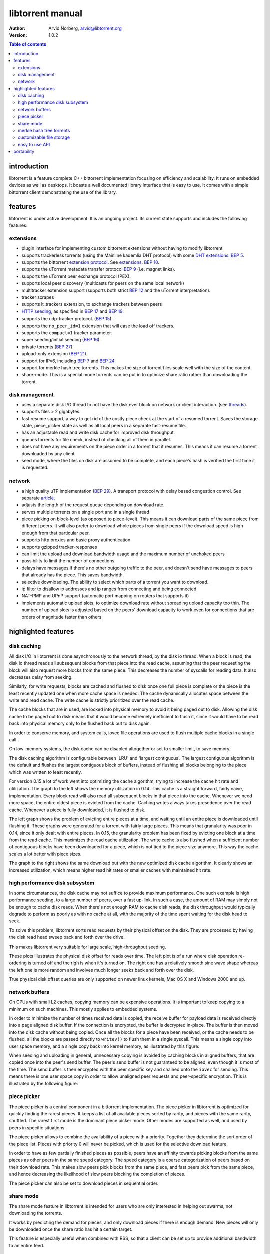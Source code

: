 =================
libtorrent manual
=================

:Author: Arvid Norberg, arvid@libtorrent.org
:Version: 1.0.2

.. contents:: Table of contents
  :depth: 2
  :backlinks: none

introduction
============

libtorrent is a feature complete C++ bittorrent implementation focusing
on efficiency and scalability. It runs on embedded devices as well as
desktops. It boasts a well documented library interface that is easy to
use. It comes with a simple bittorrent client demonstrating the use of
the library.

features
========

libtorrent is under active development. It is an ongoing project. Its
current state supports and includes the following features:

extensions
----------

* plugin interface for implementing custom bittorrent extensions
  without having to modify libtorrent
* supports trackerless torrents (using the Mainline kademlia DHT protocol) with
  some `DHT extensions`_. `BEP 5`_.
* supports the bittorrent `extension protocol`_. See extensions_. `BEP 10`_.
* supports the uTorrent metadata transfer protocol `BEP 9`_ (i.e. magnet links).
* supports the uTorrent peer exchange protocol (PEX).
* supports local peer discovery (multicasts for peers on the same local network)
* multitracker extension support (supports both strict `BEP 12`_ and the
  uTorrent interpretation).
* tracker scrapes
* supports lt_trackers extension, to exchange trackers between peers
* `HTTP seeding`_, as specified in `BEP 17`_ and `BEP 19`_.
* supports the udp-tracker protocol. (`BEP 15`_).
* supports the ``no_peer_id=1`` extension that will ease the load off trackers.
* supports the ``compact=1`` tracker parameter.
* super seeding/initial seeding (`BEP 16`_).
* private torrents (`BEP 27`_).
* upload-only extension (`BEP 21`_).
* support for IPv6, including `BEP 7`_ and `BEP 24`_.
* support for merkle hash tree torrents. This makes the size of torrent files
  scale well with the size of the content.
* share-mode. This is a special mode torrents can be put in to optimize share
  ratio rather than downloading the torrent.

.. _article: utp.html
.. _extensions: manual-ref.html#extensions
.. _`http seeding`: manual-ref.html#http-seeding

disk management
---------------

* uses a separate disk I/O thread to not have the disk ever block on network or
  client interaction. (see threads_).
* supports files > 2 gigabytes.
* fast resume support, a way to get rid of the costly piece check at the
  start of a resumed torrent. Saves the storage state, piece_picker state
  as well as all local peers in a separate fast-resume file.
* has an adjustable read and write disk cache for improved disk throughput.
* queues torrents for file check, instead of checking all of them in parallel.
* does not have any requirements on the piece order in a torrent that it
  resumes. This means it can resume a torrent downloaded by any client.
* seed mode, where the files on disk are assumed to be complete, and each
  piece's hash is verified the first time it is requested.

.. _threads: manualref.html#threads

network
-------

* a high quality uTP implementation (`BEP 29`_). A transport protocol with
  delay based congestion control. See separate article_.
* adjusts the length of the request queue depending on download rate.
* serves multiple torrents on a single port and in a single thread
* piece picking on block-level (as opposed to piece-level).
  This means it can download parts of the same piece from different peers.
  It will also prefer to download whole pieces from single peers if the
  download speed is high enough from that particular peer.
* supports http proxies and basic proxy authentication
* supports gzipped tracker-responses
* can limit the upload and download bandwidth usage and the maximum number of
  unchoked peers
* possibility to limit the number of connections.
* delays have messages if there's no other outgoing traffic to the peer, and
  doesn't send have messages to peers that already has the piece. This saves
  bandwidth.
* selective downloading. The ability to select which parts of a torrent you
  want to download.
* ip filter to disallow ip addresses and ip ranges from connecting and
  being connected.
* NAT-PMP and UPnP support (automatic port mapping on routers that supports it)
* implements automatic upload slots, to optimize download rate without spreading
  upload capacity too thin. The number of upload slots is adjusted based on the
  peers' download capacity to work even for connections that are orders of
  magnitude faster than others.


.. _`DHT extensions`: dht_extensions.html
.. _`BEP 5`: http://bittorrent.org/beps/bep_0005.html
.. _`BEP 7`: http://bittorrent.org/beps/bep_0007.html
.. _`BEP 9`: http://bittorrent.org/beps/bep_0009.html
.. _`BEP 10`: http://bittorrent.org/beps/bep_0010.html
.. _`BEP 12`: http://bittorrent.org/beps/bep_0012.html
.. _`BEP 15`: http://bittorrent.org/beps/bep_0015.html
.. _`BEP 16`: http://bittorrent.org/beps/bep_0016.html
.. _`BEP 17`: http://bittorrent.org/beps/bep_0017.html
.. _`BEP 19`: http://bittorrent.org/beps/bep_0019.html
.. _`BEP 21`: http://bittorrent.org/beps/bep_0021.html
.. _`BEP 24`: http://bittorrent.org/beps/bep_0024.html
.. _`BEP 27`: http://bittorrent.org/beps/bep_0027.html
.. _`BEP 29`: http://bittorrent.org/beps/bep_0029.html
.. _`extension protocol`: extension_protocol.html

highlighted features
====================

disk caching
------------

All disk I/O in libtorrent is done asynchronously to the network thread, by the
disk io thread. When a block is read, the disk io thread reads all subsequent
blocks from that piece into the read cache, assuming that the peer requesting
the block will also request more blocks from the same piece. This decreases the
number of syscalls for reading data. It also decreases delay from seeking.

Similarly, for write requests, blocks are cached and flushed to disk once one full
piece is complete or the piece is the least recently updated one when more cache
space is needed. The cache dynamically allocates space between the write and read
cache. The write cache is strictly prioritized over the read cache.

The cache blocks that are in used, are locked into physical memory to avoid it
being paged out to disk. Allowing the disk cache to be paged out to disk means
that it would become extremely inefficient to flush it, since it would have to be
read back into physical memory only to be flushed back out to disk again.

In order to conserve memory, and system calls, iovec file operations are
used to flush multiple cache blocks in a single call.

On low-memory systems, the disk cache can be disabled altogether or set to smaller
limit, to save memory.

The disk caching algorithm is configurable between 'LRU' and 'largest contiguous'.
The largest contiguous algorithm is the default and flushes the largest contiguous
block of buffers, instead of flushing all blocks belonging to the piece which was
written to least recently.

For version 0.15 a lot of work went into optimizing the cache algorithm, trying
to increase the cache hit rate and utilization. The graph to the left shows the
memory utilization in 0.14. This cache is a straight forward, fairly naive, implementation.
Every block read will also read all subsequent blocks in that piece into the cache.
Whenever we need more space, the entire oldest piece is evicted from the cache. Caching
writes always takes presedence over the read cache. Whenever a piece is fully downloaded,
it is flushed to disk.

.. image:: disk_buffer_before_optimization.png
	:width: 49%

.. image:: disk_buffer.png
	:width: 49%

The left graph shows the problem of evicting entire pieces at a time, and waiting until
an entire piece is downloaded until flushing it. These graphs were generated for a torrent
with fairly large pieces. This means that granularity was poor in 0.14, since it only
dealt with entire pieces. In 0.15, the granularity problem has been fixed by evicting one
block at a time from the read cache. This maximizes the read cache utilization. The write
cache is also flushed when a sufficient number of contiguous blocks have been downloaded
for a piece, which is not tied to the piece size anymore. This way the cache scales a lot
better with piece sizes.

The graph to the right shows the same download but with the new optimized disk cache
algorithm. It clearly shows an increased utilization, which means higher read hit rates
or smaller caches with maintained hit rate.

high performance disk subsystem
-------------------------------

In some circumstances, the disk cache may not suffice to provide maximum performance.
One such example is high performance seeding, to a large number of peers, over a fast
up-link. In such a case, the amount of RAM may simply not be enough to cache disk
reads. When there's not enough RAM to cache disk reads, the disk throughput  would
typically degrade to perform as poorly as with no cache at all, with the majority
of the time spent waiting for the disk head to seek.

To solve this problem, libtorrent sorts read requests by their physical offset on the
disk. They are processed by having the disk read head sweep back and forth over the drive.

This makes libtorrent very suitable for large scale, high-throughput seeding.

.. image:: disk_access_no_elevator.png
	:width: 49%

.. image:: disk_access_elevator.png
	:width: 49%

These plots illustrates the physical disk offset for reads over time. The left plot
is of a run where disk operation re-ordering is turned off and the righ is when it's
turned on. The right one has a relatively smooth sine wave shape whereas the left
one is more random and involves much longer seeks back and forth over the disk.

True physical disk offset queries are only supported on newer linux kernels, Mac OS X and
Windows 2000 and up.

network buffers
---------------

On CPUs with small L2 caches, copying memory can be expensive operations. It is important
to keep copying to a minimum on such machines. This mostly applies to embedded systems.

In order to minimize the number of times received data is copied, the receive buffer
for payload data is received directly into a page aligned disk buffer. If the connection
is encrypted, the buffer is decrypted in-place. The buffer is then moved into the disk
cache without being copied. Once all the blocks for a piece have been received, or the
cache needs to be flushed, all the blocks are passed directly to ``writev()`` to flush
them in a single syscall. This means a single copy into user space memory, and a single
copy back into kernel memory, as illustrated by this figure:

.. image:: write_disk_buffers.png
	:width: 100%

When seeding and uploading in general, unnecessary copying is avoided by caching blocks
in aligned buffers, that are copied once into the peer's send buffer. The peer's send buffer
is not guaranteed to be aligned, even though it is most of the time. The send buffer is
then encrypted with the peer specific key and chained onto the ``iovec`` for sending.
This means there is one user space copy in order to allow unaligned peer requests and
peer-specific encryption. This is illustrated by the following figure:

.. image:: read_disk_buffers.png
	:width: 100%


piece picker
------------

The piece picker is a central component in a bittorrent implementation. The piece picker
in libtorrent is optimized for quickly finding the rarest pieces. It keeps a list of all
available pieces sorted by rarity, and pieces with the same rarity, shuffled. The rarest
first mode is the dominant piece picker mode. Other modes are supported as well, and
used by peers in specific situations.

The piece picker allows to combine the availability of a piece with a priority. Together
they determine the sort order of the piece list. Pieces with priority 0 will never be
picked, which is used for the selective download feature.

In order to have as few partially finished pieces as possible, peers have an affinity
towards picking blocks from the same pieces as other peers in the same speed category.
The speed category is a coarse categorization of peers based on their download rate. This
makes slow peers pick blocks from the same piece, and fast peers pick from the same piece,
and hence decreasing the likelihood of slow peers blocking the completion of pieces.

The piece picker can also be set to download pieces in sequential order.

share mode
----------

The share mode feature in libtorrent is intended for users who are only interested in
helping out swarms, not downloading the torrents.

It works by predicting the demand for pieces, and only download pieces if there is enough
demand. New pieces will only be downloaded once the share ratio has hit a certain target.

This feature is especially useful when combined with RSS, so that a client can be set up
to provide additional bandwidth to an entire feed.

merkle hash tree torrents
-------------------------

.. image:: merkle_tree.png
	:align: right

Merkle hash tree torrents is an extension that lets a torrent file only contain the
root hash of the hash tree forming the piece hashes. The main benefit of this feature
is that regardless of how many pieces there is in a torrent, the .torrent file will
always be the same size. It will only grow with the number of files (since it still
has to contain the file names).

With regular torrents, clients have to request multiple blocks for pieces, typically
from different peers, before the data can be verified against the piece hash. The
larger the pieces are, the longer it will take to download a complete piece and verify
it. Before the piece is verified, it cannot be shared with the swarm, which means the
larger piece sizes, the slower turnaround data has when it is downloaded by peers.
Since on average the data has to sit around, waiting, in client buffers before it has
been verified and can be uploaded again.

Another problem with large piece sizes is that it is harder for a client to pinpoint
the malicious or buggy peer when a piece fails, and it will take longer to re-download
it and take more tries before the piece succeeds the larger the pieces are.

The piece size in regular torrents is a tradeoff between the size of the .torrent file
itself and the piece size. Often, for files that are 4 GB, the piece size is 2 or 4 MB,
just to avoid making the .torrent file too big.

Merkle torrents solves these problems by removing the tradeoff between .torrent size and
piece size. With merkle torrents, the piece size can be the minimum block size (16 kB),
which lets peers verify every block of data received from peers, immediately. This
gives a minimum turnaround time and completely removes the problem of identifying malicious
peers.

The root hash is built by hashing all the piece hashes pair-wise, until they all collapse
down to the root.

customizable file storage
-------------------------

.. image:: storage.png
	:align: right

libtorrent's storage implementation is customizable. That means a special purpose bittorrent
client can replace the default way to store files on disk.

When implementing a bittorrent cache, it doesn't matter how the data is stored on disk, as
long as it can be retrieved and seeded. In that case a new storage class can be implemented
(inheriting from the ``storage_interface`` class) that avoids the unnecessary step of mapping
slots to files and offsets. The storage can ignore the file boundaries and just store the
entire torrent in a single file (which will end up being all the files concatenated). The main
advantage of this, other than a slight cpu performance gain, is that all file operations would
be page (and sector) aligned. This enables efficient unbuffered I/O, and can potentially
lead to more efficient read caching (using the built in disk cache rather than relying on the
operating system's disk cache).

The storage interface supports operating systems where you can ask for sparse regions
(such as Windows and Solaris). The advantage of this is that when checking files, the regions
that are known to be sparse can be skipped, which can reduce the time to check a torrent
significantly.

easy to use API
---------------

One of the design goals of the libtorrent API is to make common operations simple, but still
have it possible to do complicated and advanced operations. This is best illustrated by example
code to implement a simple bittorrent client::

	#include <iostream>
	#include "libtorrent/session.hpp"

	// usage a.out [torrent-file]
	int main(int argc, char* argv[]) try
	{
		using namespace libtorrent;

		session s;
		s.listen_on(std::make_pair(6881, 6889));
		add_torrent_params p;
		p.save_path = "./";
		p.ti = new torrent_info(argv[1]);
		s.add_torrent(p);

		// wait for the user to end
		char a;
		std::cin.unsetf(std::ios_base::skipws);
		std::cin >> a;
		return 0;
	}
	catch (std::exception& e)
	{
		std::cerr << ec.what() << std::endl;
		return 1;
	}

This client doesn't give the user any status information or progress about the torrent, but
it is fully functional.

libtorrent also comes with python bindings for easy access for python developers.


portability
===========

libtorrent runs on most major operating systems, including Windows,
MacOS X, Linux, BSD and Solaris.
It uses Boost.Thread, Boost.Filesystem, Boost.Date_time and various other
boost libraries. At least version 1.46.1 of boost is required.

libtorrent uses asio, hence it will take full advantage of high performance
network APIs on the most popular platforms. I/O completion ports on windows,
epoll on linux and kqueue on MacOS X and BSD.

libtorrent does not build with the following compilers:

* GCC 2.95.4
* Visual Studio 6, 7.0, 7.1

